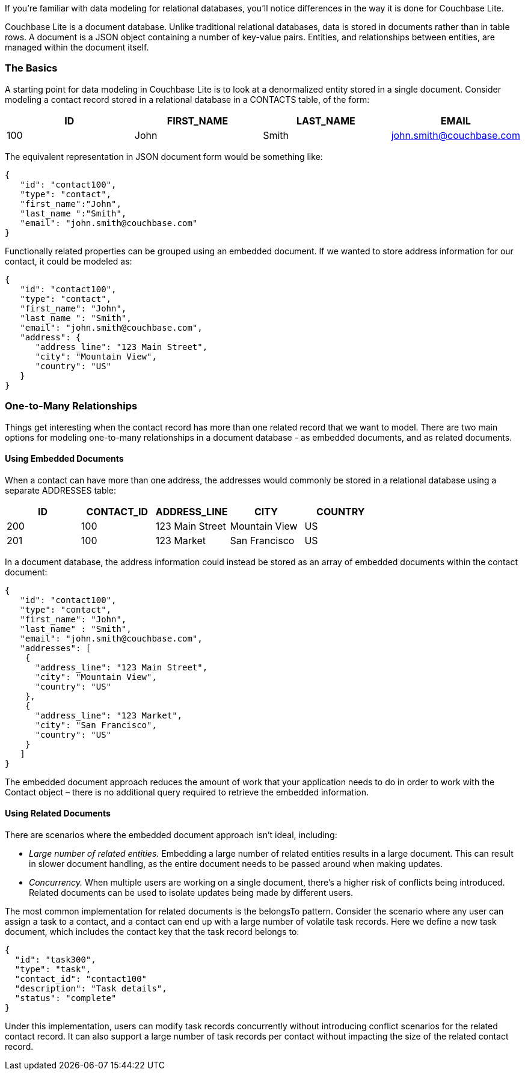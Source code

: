 If you`'re familiar with data modeling for relational databases, you'll notice differences in the way it is done for Couchbase Lite.

Couchbase Lite is a document database.
Unlike traditional relational databases, data is stored in documents rather than in table rows.
A document is a JSON object containing a number of key-value pairs.
Entities, and relationships between entities, are managed within the document itself.

=== The Basics

A starting point for data modeling in Couchbase Lite is to look at a denormalized entity stored in a single document.
Consider modeling a contact record stored in a relational database in a CONTACTS table, of the form:

[cols="1,1,1,1", options="header"]
|===
|
            ID

|
            FIRST_NAME

|
            LAST_NAME

|
            EMAIL



|
            100
|
            John
|
            Smith
|
            john.smith@couchbase.com
|===

The equivalent representation in JSON document form would be something like:

[source,javascript]
----

{
   "id": "contact100",
   "type": "contact",
   "first_name":"John",
   "last_name ":"Smith",
   "email": "john.smith@couchbase.com"
}
----

Functionally related properties can be grouped using an embedded document.
If we wanted to store address information for our contact, it could be modeled as:

[source,javascript]
----

{
   "id": "contact100",
   "type": "contact",
   "first_name": "John",
   "last_name ": "Smith",
   "email": "john.smith@couchbase.com",
   "address": {
      "address_line": "123 Main Street",
      "city": "Mountain View",
      "country": "US"
   }
}
----

=== One-to-Many Relationships

Things get interesting when the contact record has more than one related record that we want to model.
There are two main options for modeling one-to-many relationships in a document database - as embedded documents, and as related documents.

==== Using Embedded Documents

When a contact can have more than one address, the addresses would commonly be stored in a relational database using a separate ADDRESSES table:

[cols="1,1,1,1,1", options="header"]
|===
|
              ID

|
              CONTACT_ID

|
              ADDRESS_LINE

|
              CITY

|
              COUNTRY



|
              200
|
              100
|
              123 Main Street
|
              Mountain View
|
              US

|
              201
|
              100
|
              123 Market
|
              San Francisco
|
              US
|===

In a document database, the address information could instead be stored as an array of embedded documents within the contact document:

[source,javascript]
----

{
   "id": "contact100",
   "type": "contact",
   "first_name": "John",
   "last_name" : "Smith",
   "email": "john.smith@couchbase.com",
   "addresses": [
    {
      "address_line": "123 Main Street",
      "city": "Mountain View",
      "country": "US"
    },
    {
      "address_line": "123 Market",
      "city": "San Francisco",
      "country": "US"
    }
   ]
}
----

The embedded document approach reduces the amount of work that your application needs to do in order to work with the Contact object – there is no additional query required to retrieve the embedded information.

==== Using Related Documents

There are scenarios where the embedded document approach isn`'t ideal, including:

* _Large number of related entities._ Embedding a large number of related entities results in a large document.
This can result in slower document handling, as the entire document needs to be passed around when making updates.
* _Concurrency._ When multiple users are working on a single document, there`'s a higher risk of conflicts being introduced.
Related documents can be used to isolate updates being made by different users.

The most common implementation for related documents is the belongsTo pattern.
Consider the scenario where any user can assign a task to a contact, and a contact can end up with a large number of volatile task records.
Here we define a new task document, which includes the contact key that the task record belongs to:

[source,javascript]
----

{
  "id": "task300",
  "type": "task",
  "contact_id": "contact100"
  "description": "Task details",
  "status": "complete"
}
----

Under this implementation, users can modify task records concurrently without introducing conflict scenarios for the related contact record.
It can also support a large number of task records per contact without impacting the size of the related contact record.
